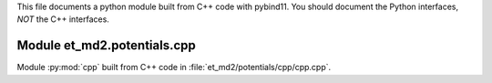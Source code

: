 This file documents a python module built from C++ code with pybind11.
You should document the Python interfaces, *NOT* the C++ interfaces.

Module et_md2.potentials.cpp
**************************

Module :py:mod:`cpp` built from C++ code in :file:`et_md2/potentials/cpp/cpp.cpp`.

.. function:: add(x,y,z)
   :module: et_md2.potentials.cpp
   
   Compute the sum of *x* and *y* and store the result in *z* (overwrite).

   :param x: 1D Numpy array with ``dtype=numpy.float64`` (input)
   :param y: 1D Numpy array with ``dtype=numpy.float64`` (input)
   :param z: 1D Numpy array with ``dtype=numpy.float64`` (output)
   